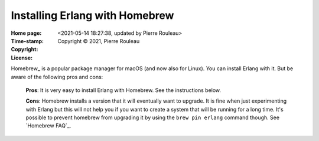 ===============================
Installing Erlang with Homebrew
===============================

:Home page:
:Time-stamp: <2021-05-14 18:27:38, updated by Pierre Rouleau>
:Copyright:  Copyright © 2021, Pierre Rouleau
:License:

.. contents::  **Table of Contents**
.. sectnum::

.. ---------------------------------------------------------------------------

Homebrew_ is a popular package manager for macOS (and now also for Linux).
You can install Erlang with it.  But be aware of the following pros and cons:

  **Pros**:  It is very easy to install Erlang with Homebrew. See the
  instructions below.

  **Cons**: Homebrew installs a version that it will eventually want to
  upgrade. It is fine when just experimenting with Erlang but this will not help
  you if you want to create a system that will be running for a long time.
  It's possible to prevent homebrew from upgrading it by using the ``brew pin
  erlang`` command though.  See `Homebrew FAQ`_.


.. ---------------------------------------------------------------------------
